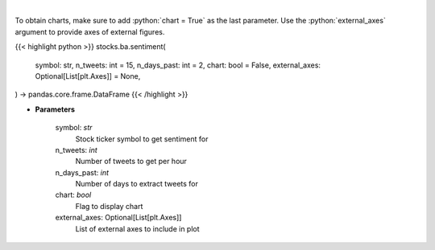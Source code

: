.. role:: python(code)
    :language: python
    :class: highlight

|

.. raw:: html

    <h3>
    > Get sentiments from symbol
    </h3>

To obtain charts, make sure to add :python:`chart = True` as the last parameter.
Use the :python:`external_axes` argument to provide axes of external figures.

{{< highlight python >}}
stocks.ba.sentiment(
    symbol: str,
    n_tweets: int = 15,
    n_days_past: int = 2,
    chart: bool = False,
    external_axes: Optional[List[plt.Axes]] = None,
) -> pandas.core.frame.DataFrame
{{< /highlight >}}

* **Parameters**

    symbol: *str*
        Stock ticker symbol to get sentiment for
    n_tweets: *int*
        Number of tweets to get per hour
    n_days_past: *int*
        Number of days to extract tweets for
    chart: *bool*
       Flag to display chart
    external_axes: Optional[List[plt.Axes]]
        List of external axes to include in plot
